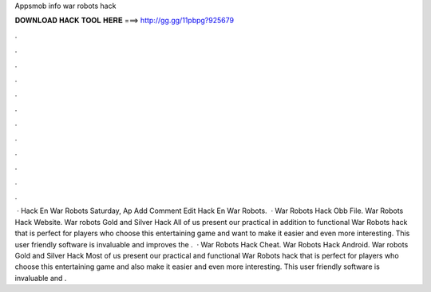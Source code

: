 Appsmob info war robots hack

𝐃𝐎𝐖𝐍𝐋𝐎𝐀𝐃 𝐇𝐀𝐂𝐊 𝐓𝐎𝐎𝐋 𝐇𝐄𝐑𝐄 ===> http://gg.gg/11pbpg?925679

.

.

.

.

.

.

.

.

.

.

.

.

 ·  Hack En War Robots Saturday, Ap Add Comment Edit  Hack En War Robots.  ·  War Robots Hack Obb File.  War Robots Hack Website. War robots Gold and Silver Hack All of us present our practical in addition to functional War Robots hack that is perfect for players who choose this entertaining game and want to make it easier and even more interesting. This user friendly software is invaluable and improves the .  ·  War Robots Hack Cheat.  War Robots Hack Android. War robots Gold and Silver Hack Most of us present our practical and functional War Robots hack that is perfect for players who choose this entertaining game and also make it easier and even more interesting. This user friendly software is invaluable and .